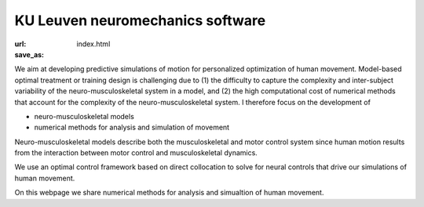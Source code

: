 
KU Leuven neuromechanics software
=================================
:url: 
:save_as: index.html

We aim at developing predictive simulations of motion for personalized optimization of human movement. Model-based optimal treatment or training design is challenging due to (1) the difficulty to capture the complexity and inter-subject variability of the neuro-musculoskeletal system in a model, and (2) the high computational cost of numerical methods that account for the complexity of the neuro-musculoskeletal system. I therefore focus on the development of

- neuro-musculoskeletal models
- numerical methods for analysis and simulation of movement

Neuro-musculoskeletal models describe both the musculoskeletal and motor control system since human motion results from the interaction between motor control and musculoskeletal dynamics.

We use an optimal control framework based on direct collocation to solve for neural controls that drive our simulations of human movement.

On this webpage we share numerical methods for analysis and simualtion of human movement.





